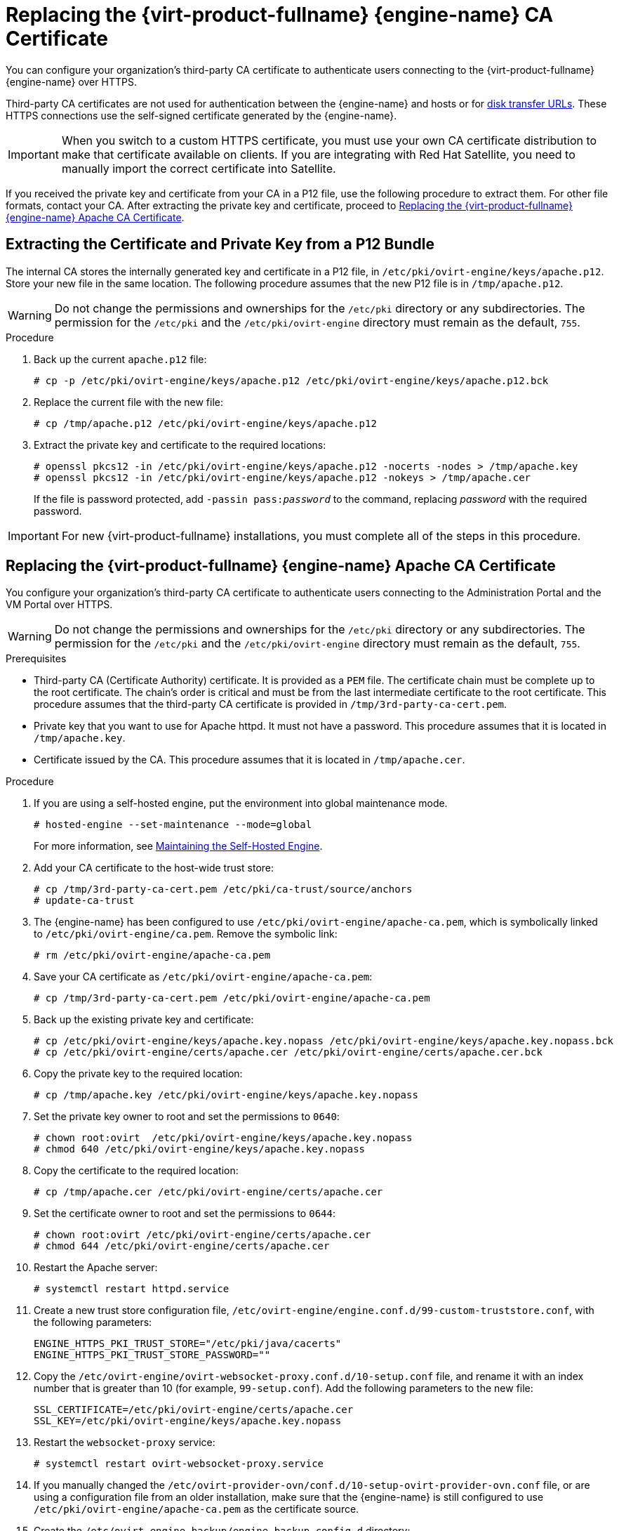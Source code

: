 // old ID to prevent broken links
:_content-type: PROCEDURE
[id="Replacing_the_Manager_SSL_Certificate"]
[id="Replacing_the_Manager_CA_Certificate"]
= Replacing the {virt-product-fullname} {engine-name} CA Certificate

You can configure your organization's third-party CA certificate to authenticate users connecting to the {virt-product-fullname} {engine-name} over HTTPS.

Third-party CA certificates are not used for authentication between the {engine-name} and hosts or for link:{URL_rest_api_doc}index#types/image_transfer[disk transfer URLs]. These HTTPS connections use the self-signed certificate generated by the {engine-name}.

[IMPORTANT]
====
When you switch to a custom HTTPS certificate, you must use your own CA certificate distribution to make that certificate available on clients.
If you are integrating with Red Hat Satellite, you need to manually import the correct certificate into Satellite.
====

If you received the private key and certificate from your CA in a P12 file, use the following procedure to extract them. For other file formats, contact your CA. After extracting the private key and certificate, proceed to xref:replacing-manager-apache-ca-certificate[Replacing the {virt-product-fullname} {engine-name} Apache CA Certificate].

[id="extracting-certificate-and-private-key-from-p12-bundle"]
== Extracting the Certificate and Private Key from a P12 Bundle

The internal CA stores the internally generated key and certificate in a P12 file, in `/etc/pki/ovirt-engine/keys/apache.p12`. Store your new file in the same location. The following procedure assumes that the new P12 file is in `/tmp/apache.p12`.

[WARNING]
====
Do not change the permissions and ownerships for the `/etc/pki` directory or any subdirectories. The permission for the `/etc/pki` and the `/etc/pki/ovirt-engine` directory must remain as the default, `755`.
====

.Procedure

. Back up the current `apache.p12` file:
+
[source,terminal,subs="normal"]
----
# cp -p /etc/pki/ovirt-engine/keys/apache.p12 /etc/pki/ovirt-engine/keys/apache.p12.bck
----

. Replace the current file with the new file:
+
[source,terminal,subs="normal"]
----
# cp /tmp/apache.p12 /etc/pki/ovirt-engine/keys/apache.p12
----

. Extract the private key and certificate to the required locations:
+
[source,terminal,subs="normal"]
----
# openssl pkcs12 -in /etc/pki/ovirt-engine/keys/apache.p12 -nocerts -nodes > /tmp/apache.key
# openssl pkcs12 -in /etc/pki/ovirt-engine/keys/apache.p12 -nokeys > /tmp/apache.cer
----
+
If the file is password protected, add `-passin pass:__password__` to the command, replacing _password_ with the required password.

[IMPORTANT]
====
For new {virt-product-fullname} installations, you must complete all of the steps in this procedure.
====

[id="replacing-manager-apache-ca-certificate"]
== Replacing the {virt-product-fullname} {engine-name} Apache CA Certificate

You configure your organization's third-party CA certificate to authenticate users connecting to the Administration Portal and the VM Portal over HTTPS.

[WARNING]
====
Do not change the permissions and ownerships for the `/etc/pki` directory or any subdirectories. The permission for the `/etc/pki` and the `/etc/pki/ovirt-engine` directory must remain as the default, `755`.
====

.Prerequisites

* Third-party CA (Certificate Authority) certificate. It is provided as a `PEM` file. The certificate chain must be complete up to the root certificate. The chain's order is critical and must be from the last intermediate certificate to the root certificate. This procedure assumes that the third-party CA certificate is provided in `/tmp/3rd-party-ca-cert.pem`.

* Private key that you want to use for Apache httpd. It must not have a password. This procedure assumes that it is located in `/tmp/apache.key`.

* Certificate issued by the CA. This procedure assumes that it is located in `/tmp/apache.cer`.

.Procedure

. If you are using a self-hosted engine, put the environment into global maintenance mode.
+
[source,terminal,subs="normal"]
----
# hosted-engine --set-maintenance --mode=global
----
+
For more information, see xref:Maintaining_the_Self-Hosted_Engine[Maintaining the Self-Hosted Engine].

. Add your CA certificate to the host-wide trust store:
+
[source,terminal,subs="normal"]
----
# cp /tmp/3rd-party-ca-cert.pem /etc/pki/ca-trust/source/anchors
# update-ca-trust
----

. The {engine-name} has been configured to use `/etc/pki/ovirt-engine/apache-ca.pem`, which is symbolically linked to `/etc/pki/ovirt-engine/ca.pem`. Remove the symbolic link:
+
[source,terminal,subs="normal"]
----
# rm /etc/pki/ovirt-engine/apache-ca.pem
----

. Save your CA certificate as `/etc/pki/ovirt-engine/apache-ca.pem`:
+
[source,terminal,subs="normal"]
----
# cp /tmp/3rd-party-ca-cert.pem /etc/pki/ovirt-engine/apache-ca.pem
----

. Back up the existing private key and certificate:
+
[source,terminal,subs="normal"]
----
# cp /etc/pki/ovirt-engine/keys/apache.key.nopass /etc/pki/ovirt-engine/keys/apache.key.nopass.bck
# cp /etc/pki/ovirt-engine/certs/apache.cer /etc/pki/ovirt-engine/certs/apache.cer.bck
----

. Copy the private key to the required location:
+
[source,terminal,subs="normal"]
----
# cp /tmp/apache.key /etc/pki/ovirt-engine/keys/apache.key.nopass
----

. Set the private key owner to root and set the permissions to `0640`:
+
[source,terminal,subs="normal"]
----
# chown root:ovirt  /etc/pki/ovirt-engine/keys/apache.key.nopass
# chmod 640 /etc/pki/ovirt-engine/keys/apache.key.nopass
----

. Copy the certificate to the required location:
+
[source,terminal,subs="normal"]
----
# cp /tmp/apache.cer /etc/pki/ovirt-engine/certs/apache.cer
----

. Set the certificate owner to root and set the permissions to `0644`:
+
[source,terminal,subs="normal"]
----
# chown root:ovirt /etc/pki/ovirt-engine/certs/apache.cer
# chmod 644 /etc/pki/ovirt-engine/certs/apache.cer
----

. Restart the Apache server:
+
[source,terminal,subs="normal"]
----
# systemctl restart httpd.service
----

. Create a new trust store configuration file, `/etc/ovirt-engine/engine.conf.d/99-custom-truststore.conf`, with the following parameters:
+
[source,terminal,subs="normal"]
----
ENGINE_HTTPS_PKI_TRUST_STORE="/etc/pki/java/cacerts"
ENGINE_HTTPS_PKI_TRUST_STORE_PASSWORD=""
----

. Copy the `/etc/ovirt-engine/ovirt-websocket-proxy.conf.d/10-setup.conf` file, and rename it with an index number that is greater than 10 (for example, `99-setup.conf`). Add the following parameters to the new file:
+
----
SSL_CERTIFICATE=/etc/pki/ovirt-engine/certs/apache.cer
SSL_KEY=/etc/pki/ovirt-engine/keys/apache.key.nopass
----

. Restart the `websocket-proxy` service:
+
[source,terminal,subs="normal"]
----
# systemctl restart ovirt-websocket-proxy.service
----

. If you manually changed the `/etc/ovirt-provider-ovn/conf.d/10-setup-ovirt-provider-ovn.conf` file, or are using a configuration file from an older installation, make sure that the {engine-name} is still configured to use `/etc/pki/ovirt-engine/apache-ca.pem` as the certificate source.

. Create the `/etc/ovirt-engine-backup/engine-backup-config.d` directory:
+
[source,terminal]
----
# mkdir -p /etc/ovirt-engine-backup/engine-backup-config.d
----

. Create the `/etc/ovirt-engine-backup/engine-backup-config.d/update-system-wide-pki.sh` file with the following content. This enables `ovirt-engine-backup` to automatically update the system on restore.
+
[source,terminal,subs="normal"]
----
BACKUP_PATHS="${BACKUP_PATHS}
/etc/ovirt-engine-backup"
cp -f /etc/pki/ovirt-engine/apache-ca.pem \
  /etc/pki/ca-trust/source/anchors/_3rd-party-ca-cert_.pem
update-ca-trust
----

. Restart the `ovirt-provider-ovn` service:
+
[source,terminal,subs="normal"]
----
# systemctl restart ovirt-provider-ovn.service
----

. Restart the `ovirt-imageio` service:
+
[source,terminal,subs="normal"]
----
# systemctl restart ovirt-imageio.service
----

. Restart the `ovirt-engine` service:
+
[source,terminal,subs="normal"]
----
# systemctl restart ovirt-engine.service
----

. If you are using a self-hosted engine, turn off global maintenance mode:
+
[source,terminal,subs="normal"]
----
# hosted-engine --set-maintenance --mode=none
----

Your users can now connect to the Administration Portal and VM Portal without seeing a certificate warning.

